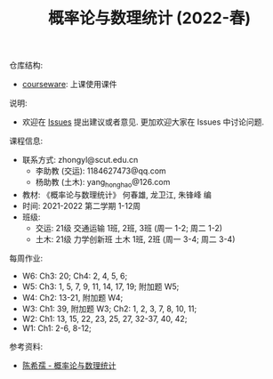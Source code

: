 #+TITLE:  概率论与数理统计 (2022-春)

仓库结构:
- [[https://github.com/zhongyl0430/2022-Spring_Probability/tree/main/courseware][courseware]]: 上课使用课件

说明:
- 欢迎在 [[https://github.com/zhongyl0430/2022-Spring_Probability/issues][Issues]] 提出建议或者意见. 更加欢迎大家在 Issues 中讨论问题.

课程信息:
- 联系方式: zhongyl@scut.edu.cn
  - 李助教 (交运): 1184627473@qq.com
  - 杨助教 (土木): yang_hong_hao@126.com
- 教材: 《概率论与数理统计》 何春雄, 龙卫江, 朱锋峰 编
- 时间: 2021-2022 第二学期 1-12周
- 班级:
  - 交运: 21级 交通运输 1班, 2班, 3班 (周一 1-2; 周二 1-2)
  - 土木: 21级 力学创新班 土木 1班, 2班 (周一 3-4; 周二 3-4)

每周作业:
- W6: Ch3: 20; Ch4: 2, 4, 5, 6;
- W5: Ch3: 1, 5, 7, 9, 11, 14, 17, 19; 附加题 W5;
- W4: Ch2: 13-21, 附加题 W4;
- W3: Ch1: 39, 附加题 W3; Ch2: 1, 2, 3, 7, 8, 10, 11;
- W2: Ch1: 13, 15, 22, 23, 25, 27, 32-37, 40, 42;
- W1: Ch1: 2-6, 8-12;
参考资料:
- [[https://book.douban.com/subject/2201479/][陈希孺 - 概率论与数理统计]]
